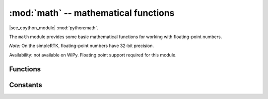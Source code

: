 :mod:`math` -- mathematical functions
=====================================

.. module:: math
   :synopsis: mathematical functions

|see_cpython_module| :mod:`python:math`.

The ``math`` module provides some basic mathematical functions for
working with floating-point numbers.

*Note:* On the simpleRTK, floating-point numbers have 32-bit precision.

Availability: not available on WiPy. Floating point support required
for this module.

Functions
---------

.. function:: acos(x)

   Return the inverse cosine of ``x``.

.. function:: acosh(x)

   Return the inverse hyperbolic cosine of ``x``.

.. function:: asin(x)

   Return the inverse sine of ``x``.

.. function:: asinh(x)

   Return the inverse hyperbolic sine of ``x``.

.. function:: atan(x)

   Return the inverse tangent of ``x``.

.. function:: atan2(y, x)

   Return the principal value of the inverse tangent of ``y/x``.

.. function:: atanh(x)

   Return the inverse hyperbolic tangent of ``x``.

.. function:: ceil(x)

   Return an integer, being ``x`` rounded towards positive infinity.

.. function:: copysign(x, y)

   Return ``x`` with the sign of ``y``.

.. function:: cos(x)

   Return the cosine of ``x``.

.. function:: cosh(x)

   Return the hyperbolic cosine of ``x``.

.. function:: degrees(x)

   Return radians ``x`` converted to degrees.

.. function:: erf(x)

   Return the error function of ``x``.

.. function:: erfc(x)

   Return the complementary error function of ``x``.

.. function:: exp(x)

   Return the exponential of ``x``.

.. function:: expm1(x)

   Return ``exp(x) - 1``.

.. function:: fabs(x)

   Return the absolute value of ``x``.

.. function:: floor(x)

   Return an integer, being ``x`` rounded towards negative infinity.

.. function:: fmod(x, y)

   Return the remainder of ``x/y``.

.. function:: frexp(x)

   Decomposes a floating-point number into its mantissa and exponent.
   The returned value is the tuple ``(m, e)`` such that ``x == m * 2**e``
   exactly.  If ``x == 0`` then the function returns ``(0.0, 0)``, otherwise
   the relation ``0.5 <= abs(m) < 1`` holds.

.. function:: gamma(x)

   Return the gamma function of ``x``.

.. function:: isfinite(x)

   Return ``True`` if ``x`` is finite.

.. function:: isinf(x)

   Return ``True`` if ``x`` is infinite.

.. function:: isnan(x)

   Return ``True`` if ``x`` is not-a-number

.. function:: ldexp(x, exp)

   Return ``x * (2**exp)``.

.. function:: lgamma(x)

   Return the natural logarithm of the gamma function of ``x``.

.. function:: log(x)

   Return the natural logarithm of ``x``.

.. function:: log10(x)

   Return the base-10 logarithm of ``x``.

.. function:: log2(x)

   Return the base-2 logarithm of ``x``.

.. function:: modf(x)

   Return a tuple of two floats, being the fractional and integral parts of
   ``x``.  Both return values have the same sign as ``x``.

.. function:: pow(x, y)

   Returns ``x`` to the power of ``y``.

.. function:: radians(x)

   Return degrees ``x`` converted to radians.

.. function:: sin(x)

   Return the sine of ``x``.

.. function:: sinh(x)

   Return the hyperbolic sine of ``x``.

.. function:: sqrt(x)

   Return the square root of ``x``.

.. function:: tan(x)

   Return the tangent of ``x``.

.. function:: tanh(x)

   Return the hyperbolic tangent of ``x``.

.. function:: trunc(x)

   Return an integer, being ``x`` rounded towards 0.

Constants
---------

.. data:: e

   base of the natural logarithm

.. data:: pi

   the ratio of a circle's circumference to its diameter
